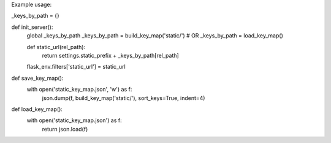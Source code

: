 

Example usage:

_keys_by_path = {}

def init_server():
    global _keys_by_path
    _keys_by_path = build_key_map('static/')
    # OR
    _keys_by_path = load_key_map()

    def static_url(rel_path):
        return settings.static_prefix + _keys_by_path[rel_path]
    flask_env.filters['static_url'] = static_url


def save_key_map():
    with open('static_key_map.json', 'w') as f:
        json.dump(f, build_key_map('static/'), sort_keys=True, indent=4)


def load_key_map():
    with open('static_key_map.json') as f:
        return json.load(f)
